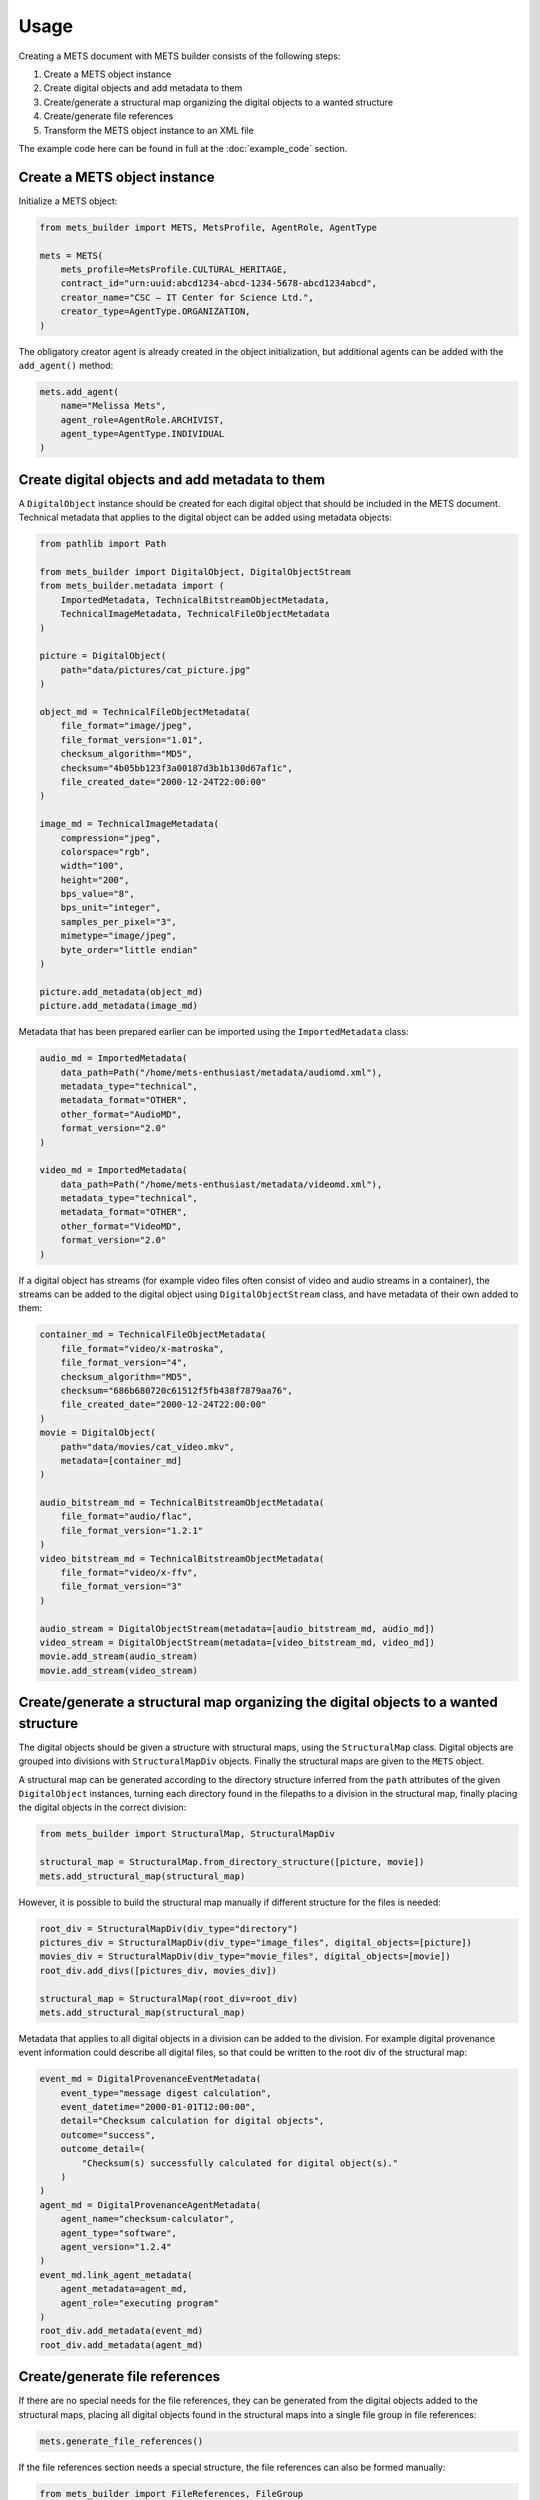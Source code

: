 Usage
=====
Creating a METS document with METS builder consists of the following steps:

1. Create a METS object instance
2. Create digital objects and add metadata to them
3. Create/generate a structural map organizing the digital objects to a wanted structure
4. Create/generate file references
5. Transform the METS object instance to an XML file

The example code here can be found in full at the :doc:`example_code` section.

Create a METS object instance
-----------------------------

Initialize a METS object:

.. code-block:: python

    from mets_builder import METS, MetsProfile, AgentRole, AgentType

    mets = METS(
        mets_profile=MetsProfile.CULTURAL_HERITAGE,
        contract_id="urn:uuid:abcd1234-abcd-1234-5678-abcd1234abcd",
        creator_name="CSC – IT Center for Science Ltd.",
        creator_type=AgentType.ORGANIZATION,
    )

The obligatory creator agent is already created in the object initialization, but additional agents can be added with the ``add_agent()`` method:

.. code-block:: python

    mets.add_agent(
        name="Melissa Mets",
        agent_role=AgentRole.ARCHIVIST,
        agent_type=AgentType.INDIVIDUAL
    )

Create digital objects and add metadata to them
-----------------------------------------------
A ``DigitalObject`` instance should be created for each digital object that should be included in the METS document. Technical metadata that applies to the digital object can be added using metadata objects:

.. code-block:: python

    from pathlib import Path

    from mets_builder import DigitalObject, DigitalObjectStream
    from mets_builder.metadata import (
        ImportedMetadata, TechnicalBitstreamObjectMetadata,
        TechnicalImageMetadata, TechnicalFileObjectMetadata
    )

    picture = DigitalObject(
        path="data/pictures/cat_picture.jpg"
    )

    object_md = TechnicalFileObjectMetadata(
        file_format="image/jpeg",
        file_format_version="1.01",
        checksum_algorithm="MD5",
        checksum="4b05bb123f3a00187d3b1b130d67af1c",
        file_created_date="2000-12-24T22:00:00"
    )

    image_md = TechnicalImageMetadata(
        compression="jpeg",
        colorspace="rgb",
        width="100",
        height="200",
        bps_value="8",
        bps_unit="integer",
        samples_per_pixel="3",
        mimetype="image/jpeg",
        byte_order="little endian"
    )

    picture.add_metadata(object_md)
    picture.add_metadata(image_md)

Metadata that has been prepared earlier can be imported using the ``ImportedMetadata`` class:

.. code-block:: python

    audio_md = ImportedMetadata(
        data_path=Path("/home/mets-enthusiast/metadata/audiomd.xml"),
        metadata_type="technical",
        metadata_format="OTHER",
        other_format="AudioMD",
        format_version="2.0"
    )

    video_md = ImportedMetadata(
        data_path=Path("/home/mets-enthusiast/metadata/videomd.xml"),
        metadata_type="technical",
        metadata_format="OTHER",
        other_format="VideoMD",
        format_version="2.0"
    )

If a digital object has streams (for example video files often consist of video and audio streams in a container), the streams can be added to the digital object using ``DigitalObjectStream`` class, and have metadata of their own added to them:

.. code-block:: python

    container_md = TechnicalFileObjectMetadata(
        file_format="video/x-matroska",
        file_format_version="4",
        checksum_algorithm="MD5",
        checksum="686b680720c61512f5fb438f7879aa76",
        file_created_date="2000-12-24T22:00:00"
    )
    movie = DigitalObject(
        path="data/movies/cat_video.mkv",
        metadata=[container_md]
    )

    audio_bitstream_md = TechnicalBitstreamObjectMetadata(
        file_format="audio/flac",
        file_format_version="1.2.1"
    )
    video_bitstream_md = TechnicalBitstreamObjectMetadata(
        file_format="video/x-ffv",
        file_format_version="3"
    )

    audio_stream = DigitalObjectStream(metadata=[audio_bitstream_md, audio_md])
    video_stream = DigitalObjectStream(metadata=[video_bitstream_md, video_md])
    movie.add_stream(audio_stream)
    movie.add_stream(video_stream)

Create/generate a structural map organizing the digital objects to a wanted structure
-------------------------------------------------------------------------------------
The digital objects should be given a structure with structural maps, using the ``StructuralMap`` class. Digital objects are grouped into divisions with ``StructuralMapDiv`` objects. Finally the structural maps are given to the ``METS`` object.

A structural map can be generated according to the directory structure inferred from the ``path`` attributes of the given ``DigitalObject`` instances, turning each directory found in the filepaths to a division in the structural map, finally placing the digital objects in the correct division:

.. code-block:: python

    from mets_builder import StructuralMap, StructuralMapDiv

    structural_map = StructuralMap.from_directory_structure([picture, movie])
    mets.add_structural_map(structural_map)

However, it is possible to build the structural map manually if different structure for the files is needed:

.. code-block:: python

    root_div = StructuralMapDiv(div_type="directory")
    pictures_div = StructuralMapDiv(div_type="image_files", digital_objects=[picture])
    movies_div = StructuralMapDiv(div_type="movie_files", digital_objects=[movie])
    root_div.add_divs([pictures_div, movies_div])

    structural_map = StructuralMap(root_div=root_div)
    mets.add_structural_map(structural_map)


Metadata that applies to all digital objects in a division can be added to the division. For example digital provenance event information could describe all digital files, so that could be written to the root div of the structural map:

.. code-block:: python

    event_md = DigitalProvenanceEventMetadata(
        event_type="message digest calculation",
        event_datetime="2000-01-01T12:00:00",
        detail="Checksum calculation for digital objects",
        outcome="success",
        outcome_detail=(
            "Checksum(s) successfully calculated for digital object(s)."
        )
    )
    agent_md = DigitalProvenanceAgentMetadata(
        agent_name="checksum-calculator",
        agent_type="software",
        agent_version="1.2.4"
    )
    event_md.link_agent_metadata(
        agent_metadata=agent_md,
        agent_role="executing program"
    )
    root_div.add_metadata(event_md)
    root_div.add_metadata(agent_md)

Create/generate file references
-------------------------------
If there are no special needs for the file references, they can be generated from the digital objects added to the structural maps, placing all digital objects found in the structural maps into a single file group in file references:

.. code-block:: python

    mets.generate_file_references()

If the file references section needs a special structure, the file references can also be formed manually:

.. code-block:: python

    from mets_builder import FileReferences, FileGroup

    file_references = FileReferences()

    production_group = FileGroup(use="production", digital_objects=[movie])
    master_group = FileGroup(use="master", digital_objects=[picture])
    file_references.add_file_group(production_group)
    file_references.add_file_group(master_group)

    mets.add_file_references(file_references)

Transform the METS object instance to an XML file
-------------------------------------------------
When the METS is fully formed, the ``write`` method of the METS object can be called to write an XML representation of the METS object to the given file path:

.. code-block:: python

    mets.write("/home/mets-enthusiast/mets.xml")
